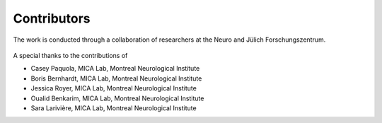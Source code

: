Contributors
==================

The work is conducted through a collaboration of researchers at the Neuro and Jülich Forschungszentrum.

.. figure:: ./images/logo-neuro.png
   :height: 50px
   :align: center


.. figure:: ./images/logo-julich.png
   :height: 50px
   :align: center


A special thanks to the contributions of

- Casey Paquola, MICA Lab, Montreal Neurological Institute
- Boris Bernhardt, MICA Lab, Montreal Neurological Institute
- Jessica Royer, MICA Lab, Montreal Neurological Institute
- Oualid Benkarim, MICA Lab, Montreal Neurological Institute
- Sara Larivière, MICA Lab, Montreal Neurological Institute
